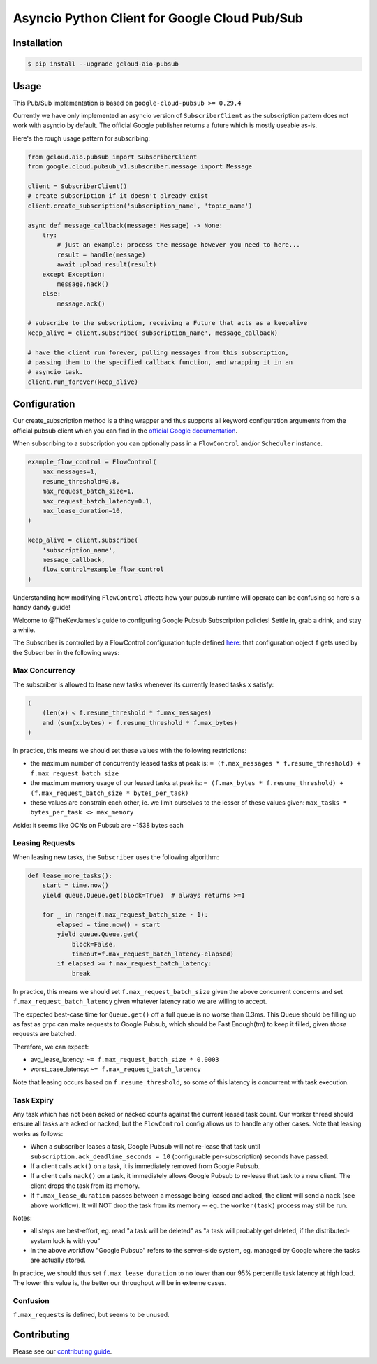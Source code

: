 Asyncio Python Client for Google Cloud Pub/Sub
==============================================

|pypi| |pythons|

Installation
------------

.. code-block:: console

    $ pip install --upgrade gcloud-aio-pubsub

Usage
-----

This Pub/Sub implementation is based on ``google-cloud-pubsub >= 0.29.4``

Currently we have only implemented an asyncio version of ``SubscriberClient``
as the subscription pattern does not work with asyncio by default. The official
Google publisher returns a future which is mostly useable as-is.

Here's the rough usage pattern for subscribing:

.. code-block:: python

    from gcloud.aio.pubsub import SubscriberClient
    from google.cloud.pubsub_v1.subscriber.message import Message

    client = SubscriberClient()
    # create subscription if it doesn't already exist
    client.create_subscription('subscription_name', 'topic_name')

    async def message_callback(message: Message) -> None:
        try:
            # just an example: process the message however you need to here...
            result = handle(message)
            await upload_result(result)
        except Exception:
            message.nack()
        else:
            message.ack()

    # subscribe to the subscription, receiving a Future that acts as a keepalive
    keep_alive = client.subscribe('subscription_name', message_callback)

    # have the client run forever, pulling messages from this subscription,
    # passing them to the specified callback function, and wrapping it in an
    # asyncio task.
    client.run_forever(keep_alive)

Configuration
-------------

Our create_subscription method is a thing wrapper and thus supports all keyword
configuration arguments from the official pubsub client which you can find in
the `official Google documentation`_.

When subscribing to a subscription you can optionally pass in a ``FlowControl``
and/or ``Scheduler`` instance.

.. code-block:: python

    example_flow_control = FlowControl(
        max_messages=1,
        resume_threshold=0.8,
        max_request_batch_size=1,
        max_request_batch_latency=0.1,
        max_lease_duration=10,
    )

    keep_alive = client.subscribe(
        'subscription_name',
        message_callback,
        flow_control=example_flow_control
    )

Understanding how modifying ``FlowControl`` affects how your pubsub runtime
will operate can be confusing so here's a handy dandy guide!

Welcome to @TheKevJames's guide to configuring Google Pubsub Subscription
policies! Settle in, grab a drink, and stay a while.

The Subscriber is controlled by a FlowControl configuration tuple defined
`here <https://github.com/GoogleCloudPlatform/google-cloud-python/blob/de5b775811d914270df3249ac24e165964c10dd2/pubsub/google/cloud/pubsub_v1/types.py#L53-L67>`_:
that configuration object ``f`` gets used by the Subscriber in the following
ways:

Max Concurrency
~~~~~~~~~~~~~~~

The subscriber is allowed to lease new tasks whenever its currently leased
tasks ``x`` satisfy:

.. code-block:: python

    (
        (len(x) < f.resume_threshold * f.max_messages)
        and (sum(x.bytes) < f.resume_threshold * f.max_bytes)
    )

In practice, this means we should set these values with the following
restrictions:

- the maximum number of concurrently leased tasks at peak is:
  ``= (f.max_messages * f.resume_threshold) + f.max_request_batch_size``
- the maximum memory usage of our leased tasks at peak is:
  ``= (f.max_bytes * f.resume_threshold) + (f.max_request_batch_size *
  bytes_per_task)``
- these values are constrain each other, ie. we limit ourselves to the lesser
  of these values given:
  ``max_tasks * bytes_per_task <> max_memory``

Aside: it seems like OCNs on Pubsub are ~1538 bytes each

Leasing Requests
~~~~~~~~~~~~~~~~

When leasing new tasks, the ``Subscriber`` uses the following algorithm:

.. code-block:: python

    def lease_more_tasks():
        start = time.now()
        yield queue.Queue.get(block=True)  # always returns >=1

        for _ in range(f.max_request_batch_size - 1):
            elapsed = time.now() - start
            yield queue.Queue.get(
                block=False,
                timeout=f.max_request_batch_latency-elapsed)
            if elapsed >= f.max_request_batch_latency:
                break

In practice, this means we should set ``f.max_request_batch_size`` given the
above concurrent concerns and set ``f.max_request_batch_latency`` given
whatever latency ratio we are willing to accept.

The expected best-case time for ``Queue.get()`` off a full queue is no worse
than 0.3ms. This Queue should be filling up as fast as grpc can make requests
to Google Pubsub, which should be Fast Enough(tm) to keep it filled, given
*those* requests are batched.

Therefore, we can expect:

- avg_lease_latency: ``~= f.max_request_batch_size * 0.0003``
- worst_case_latency: ``~= f.max_request_batch_latency``

Note that leasing occurs based on ``f.resume_threshold``, so some of this
latency is concurrent with task execution.

Task Expiry
~~~~~~~~~~~

Any task which has not been acked or nacked counts against the current leased
task count. Our worker thread should ensure all tasks are acked or nacked, but
the ``FlowControl`` config allows us to handle any other cases. Note that
leasing works as follows:

- When a subscriber leases a task, Google Pubsub will not re-lease that
  task until ``subscription.ack_deadline_seconds = 10`` (configurable
  per-subscription) seconds have passed.
- If a client calls ``ack()`` on a task, it is immediately removed from Google
  Pubsub.
- If a client calls ``nack()`` on a task, it immediately allows Google Pubsub
  to re-lease that task to a new client. The client drops the task from its
  memory.
- If ``f.max_lease_duration`` passes between a message being leased and acked,
  the client will send a ``nack`` (see above workflow). It will NOT drop the
  task from its memory -- eg. the ``worker(task)`` process may still be run.

Notes:

- all steps are best-effort, eg. read "a task will be deleted" as "a task will
  probably get deleted, if the distributed-system luck is with you"
- in the above workflow "Google Pubsub" refers to the server-side system, eg.
  managed by Google where the tasks are actually stored.

In practice, we should thus set ``f.max_lease_duration`` to no lower than
our 95% percentile task latency at high load. The lower this value is,
the better our throughput will be in extreme cases.

Confusion
~~~~~~~~~

``f.max_requests`` is defined, but seems to be unused.

Contributing
------------

Please see our `contributing guide`_.

.. _contributing guide: https://github.com/talkiq/gcloud-aio/blob/master/.github/CONTRIBUTING.rst
.. _official Google documentation: https://github.com/googleapis/google-cloud-python/blob/11c72ade8b282ae1917fba19e7f4e0fe7176d12b/pubsub/google/cloud/pubsub_v1/gapic/subscriber_client.py#L236

.. |pypi| image:: https://img.shields.io/pypi/v/gcloud-aio-pubsub.svg?style=flat-square
    :alt: Latest PyPI Version
    :target: https://pypi.org/project/gcloud-aio-pubsub/

.. |pythons| image:: https://img.shields.io/pypi/pyversions/gcloud-aio-pubsub.svg?style=flat-square
    :alt: Python Version Support
    :target: https://pypi.org/project/gcloud-aio-pubsub/
